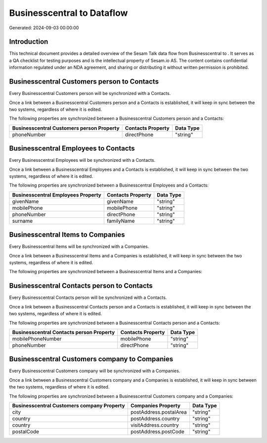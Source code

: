 ============================
Businesscentral to  Dataflow
============================

Generated: 2024-09-03 00:00:00

Introduction
------------

This technical document provides a detailed overview of the Sesam Talk data flow from Businesscentral to . It serves as a QA checklist for testing purposes and is the intellectual property of Sesam.io AS. The content contains confidential information regulated under an NDA agreement, and sharing or distributing it without written permission is prohibited.

Businesscentral Customers person to  Contacts
---------------------------------------------
Every Businesscentral Customers person will be synchronized with a  Contacts.

Once a link between a Businesscentral Customers person and a  Contacts is established, it will keep in sync between the two systems, regardless of where it is edited.

The following properties are synchronized between a Businesscentral Customers person and a  Contacts:

.. list-table::
   :header-rows: 1

   * - Businesscentral Customers person Property
     -  Contacts Property
     -  Data Type
   * - phoneNumber
     - directPhone
     - "string"


Businesscentral Employees to  Contacts
--------------------------------------
Every Businesscentral Employees will be synchronized with a  Contacts.

Once a link between a Businesscentral Employees and a  Contacts is established, it will keep in sync between the two systems, regardless of where it is edited.

The following properties are synchronized between a Businesscentral Employees and a  Contacts:

.. list-table::
   :header-rows: 1

   * - Businesscentral Employees Property
     -  Contacts Property
     -  Data Type
   * - givenName
     - givenName
     - "string"
   * - mobilePhone
     - mobilePhone
     - "string"
   * - phoneNumber
     - directPhone
     - "string"
   * - surname
     - familyName
     - "string"


Businesscentral Items to  Companies
-----------------------------------
Every Businesscentral Items will be synchronized with a  Companies.

Once a link between a Businesscentral Items and a  Companies is established, it will keep in sync between the two systems, regardless of where it is edited.

The following properties are synchronized between a Businesscentral Items and a  Companies:

.. list-table::
   :header-rows: 1

   * - Businesscentral Items Property
     -  Companies Property
     -  Data Type


Businesscentral Contacts person to  Contacts
--------------------------------------------
Every Businesscentral Contacts person will be synchronized with a  Contacts.

Once a link between a Businesscentral Contacts person and a  Contacts is established, it will keep in sync between the two systems, regardless of where it is edited.

The following properties are synchronized between a Businesscentral Contacts person and a  Contacts:

.. list-table::
   :header-rows: 1

   * - Businesscentral Contacts person Property
     -  Contacts Property
     -  Data Type
   * - mobilePhoneNumber
     - mobilePhone
     - "string"
   * - phoneNumber
     - directPhone
     - "string"


Businesscentral Customers company to  Companies
-----------------------------------------------
Every Businesscentral Customers company will be synchronized with a  Companies.

Once a link between a Businesscentral Customers company and a  Companies is established, it will keep in sync between the two systems, regardless of where it is edited.

The following properties are synchronized between a Businesscentral Customers company and a  Companies:

.. list-table::
   :header-rows: 1

   * - Businesscentral Customers company Property
     -  Companies Property
     -  Data Type
   * - city
     - postAddress.postalArea
     - "string"
   * - country
     - postAddress.country
     - "string"
   * - country
     - visitAddress.country
     - "string"
   * - postalCode
     - postAddress.postCode
     - "string"

